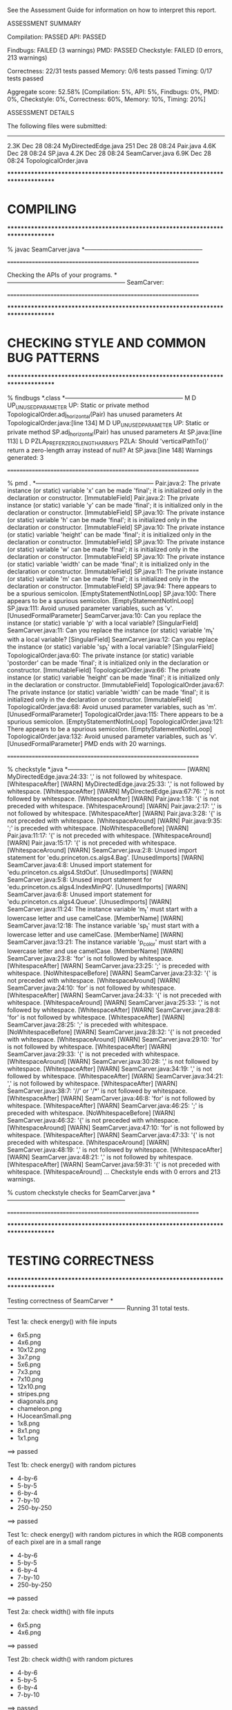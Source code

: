 See the Assessment Guide for information on how to interpret this report.

ASSESSMENT SUMMARY

Compilation:  PASSED
API:          PASSED

Findbugs:     FAILED (3 warnings)
PMD:          PASSED
Checkstyle:   FAILED (0 errors, 213 warnings)

Correctness:  22/31 tests passed
Memory:       0/6 tests passed
Timing:       0/17 tests passed

Aggregate score: 52.58%
[Compilation: 5%, API: 5%, Findbugs: 0%, PMD: 0%, Checkstyle: 0%, Correctness: 60%, Memory: 10%, Timing: 20%]

ASSESSMENT DETAILS

The following files were submitted:
----------------------------------
2.3K Dec 28 08:24 MyDirectedEdge.java
 251 Dec 28 08:24 Pair.java
4.6K Dec 28 08:24 SP.java
4.2K Dec 28 08:24 SeamCarver.java
6.9K Dec 28 08:24 TopologicalOrder.java


********************************************************************************
*  COMPILING                                                                    
********************************************************************************


% javac SeamCarver.java
*-----------------------------------------------------------


================================================================


Checking the APIs of your programs.
*-----------------------------------------------------------
SeamCarver:

================================================================


********************************************************************************
*  CHECKING STYLE AND COMMON BUG PATTERNS                                       
********************************************************************************


% findbugs *.class
*-----------------------------------------------------------
M D UP_UNUSED_PARAMETER UP: Static or private method TopologicalOrder.adj_horizontal(Pair) has unused parameters  At TopologicalOrder.java:[line 134]
M D UP_UNUSED_PARAMETER UP: Static or private method SP.adj_horizontal(Pair) has unused parameters  At SP.java:[line 113]
L D PZLA_PREFER_ZERO_LENGTH_ARRAYS PZLA: Should 'verticalPathTo()' return a zero-length array instead of null?  At SP.java:[line 148]
Warnings generated: 3


================================================================


% pmd .
*-----------------------------------------------------------
Pair.java:2: The private instance (or static) variable 'x' can be made 'final'; it is initialized only in the declaration or constructor. [ImmutableField]
Pair.java:2: The private instance (or static) variable 'y' can be made 'final'; it is initialized only in the declaration or constructor. [ImmutableField]
SP.java:10: The private instance (or static) variable 'h' can be made 'final'; it is initialized only in the declaration or constructor. [ImmutableField]
SP.java:10: The private instance (or static) variable 'height' can be made 'final'; it is initialized only in the declaration or constructor. [ImmutableField]
SP.java:10: The private instance (or static) variable 'w' can be made 'final'; it is initialized only in the declaration or constructor. [ImmutableField]
SP.java:10: The private instance (or static) variable 'width' can be made 'final'; it is initialized only in the declaration or constructor. [ImmutableField]
SP.java:11: The private instance (or static) variable 'm' can be made 'final'; it is initialized only in the declaration or constructor. [ImmutableField]
SP.java:94: There appears to be a spurious semicolon. [EmptyStatementNotInLoop]
SP.java:100: There appears to be a spurious semicolon. [EmptyStatementNotInLoop]
SP.java:111: Avoid unused parameter variables, such as 'v'. [UnusedFormalParameter]
SeamCarver.java:10: Can you replace the instance (or static) variable 'p' with a local variable? [SingularField]
SeamCarver.java:11: Can you replace the instance (or static) variable 'm_t' with a local variable? [SingularField]
SeamCarver.java:12: Can you replace the instance (or static) variable 'sp_t' with a local variable? [SingularField]
TopologicalOrder.java:60: The private instance (or static) variable 'postorder' can be made 'final'; it is initialized only in the declaration or constructor. [ImmutableField]
TopologicalOrder.java:66: The private instance (or static) variable 'height' can be made 'final'; it is initialized only in the declaration or constructor. [ImmutableField]
TopologicalOrder.java:67: The private instance (or static) variable 'width' can be made 'final'; it is initialized only in the declaration or constructor. [ImmutableField]
TopologicalOrder.java:68: Avoid unused parameter variables, such as 'm'. [UnusedFormalParameter]
TopologicalOrder.java:115: There appears to be a spurious semicolon. [EmptyStatementNotInLoop]
TopologicalOrder.java:121: There appears to be a spurious semicolon. [EmptyStatementNotInLoop]
TopologicalOrder.java:132: Avoid unused parameter variables, such as 'v'. [UnusedFormalParameter]
PMD ends with 20 warnings.


================================================================


% checkstyle *.java
*-----------------------------------------------------------
[WARN] MyDirectedEdge.java:24:33: ',' is not followed by whitespace. [WhitespaceAfter]
[WARN] MyDirectedEdge.java:25:33: ',' is not followed by whitespace. [WhitespaceAfter]
[WARN] MyDirectedEdge.java:67:76: ',' is not followed by whitespace. [WhitespaceAfter]
[WARN] Pair.java:1:18: '{' is not preceded with whitespace. [WhitespaceAround]
[WARN] Pair.java:2:17: ',' is not followed by whitespace. [WhitespaceAfter]
[WARN] Pair.java:3:28: '{' is not preceded with whitespace. [WhitespaceAround]
[WARN] Pair.java:9:35: ';' is preceded with whitespace. [NoWhitespaceBefore]
[WARN] Pair.java:11:17: '{' is not preceded with whitespace. [WhitespaceAround]
[WARN] Pair.java:15:17: '{' is not preceded with whitespace. [WhitespaceAround]
[WARN] SeamCarver.java:2:8: Unused import statement for 'edu.princeton.cs.algs4.Bag'. [UnusedImports]
[WARN] SeamCarver.java:4:8: Unused import statement for 'edu.princeton.cs.algs4.StdOut'. [UnusedImports]
[WARN] SeamCarver.java:5:8: Unused import statement for 'edu.princeton.cs.algs4.IndexMinPQ'. [UnusedImports]
[WARN] SeamCarver.java:6:8: Unused import statement for 'edu.princeton.cs.algs4.Queue'. [UnusedImports]
[WARN] SeamCarver.java:11:24: The instance variable 'm_t' must start with a lowercase letter and use camelCase. [MemberName]
[WARN] SeamCarver.java:12:18: The instance variable 'sp_t' must start with a lowercase letter and use camelCase. [MemberName]
[WARN] SeamCarver.java:13:21: The instance variable 'p_color' must start with a lowercase letter and use camelCase. [MemberName]
[WARN] SeamCarver.java:23:8: 'for' is not followed by whitespace. [WhitespaceAfter]
[WARN] SeamCarver.java:23:25: ';' is preceded with whitespace. [NoWhitespaceBefore]
[WARN] SeamCarver.java:23:32: '{' is not preceded with whitespace. [WhitespaceAround]
[WARN] SeamCarver.java:24:10: 'for' is not followed by whitespace. [WhitespaceAfter]
[WARN] SeamCarver.java:24:33: '{' is not preceded with whitespace. [WhitespaceAround]
[WARN] SeamCarver.java:25:33: ',' is not followed by whitespace. [WhitespaceAfter]
[WARN] SeamCarver.java:28:8: 'for' is not followed by whitespace. [WhitespaceAfter]
[WARN] SeamCarver.java:28:25: ';' is preceded with whitespace. [NoWhitespaceBefore]
[WARN] SeamCarver.java:28:32: '{' is not preceded with whitespace. [WhitespaceAround]
[WARN] SeamCarver.java:29:10: 'for' is not followed by whitespace. [WhitespaceAfter]
[WARN] SeamCarver.java:29:33: '{' is not preceded with whitespace. [WhitespaceAround]
[WARN] SeamCarver.java:30:28: ',' is not followed by whitespace. [WhitespaceAfter]
[WARN] SeamCarver.java:34:19: ',' is not followed by whitespace. [WhitespaceAfter]
[WARN] SeamCarver.java:34:21: ',' is not followed by whitespace. [WhitespaceAfter]
[WARN] SeamCarver.java:38:7: '//' or '/*' is not followed by whitespace. [WhitespaceAfter]
[WARN] SeamCarver.java:46:8: 'for' is not followed by whitespace. [WhitespaceAfter]
[WARN] SeamCarver.java:46:25: ';' is preceded with whitespace. [NoWhitespaceBefore]
[WARN] SeamCarver.java:46:32: '{' is not preceded with whitespace. [WhitespaceAround]
[WARN] SeamCarver.java:47:10: 'for' is not followed by whitespace. [WhitespaceAfter]
[WARN] SeamCarver.java:47:33: '{' is not preceded with whitespace. [WhitespaceAround]
[WARN] SeamCarver.java:48:19: ',' is not followed by whitespace. [WhitespaceAfter]
[WARN] SeamCarver.java:48:21: ',' is not followed by whitespace. [WhitespaceAfter]
[WARN] SeamCarver.java:59:31: '{' is not preceded with whitespace. [WhitespaceAround]
...
Checkstyle ends with 0 errors and 213 warnings.

% custom checkstyle checks for SeamCarver.java
*-----------------------------------------------------------


================================================================


********************************************************************************
*  TESTING CORRECTNESS
********************************************************************************

Testing correctness of SeamCarver
*-----------------------------------------------------------
Running 31 total tests.

Test 1a: check energy() with file inputs
  * 6x5.png
  * 4x6.png
  * 10x12.png
  * 3x7.png
  * 5x6.png
  * 7x3.png
  * 7x10.png
  * 12x10.png
  * stripes.png
  * diagonals.png
  * chameleon.png
  * HJoceanSmall.png
  * 1x8.png
  * 8x1.png
  * 1x1.png
==> passed

Test 1b: check energy() with random pictures
  * 4-by-6
  * 5-by-5
  * 6-by-4
  * 7-by-10
  * 250-by-250
==> passed

Test 1c: check energy() with random pictures in which the RGB components
         of each pixel are in a small range
  * 4-by-6
  * 5-by-5
  * 6-by-4
  * 7-by-10
  * 250-by-250
==> passed

Test 2a: check width() with file inputs
  * 6x5.png
  * 4x6.png
==> passed

Test 2b: check width() with random pictures
  * 4-by-6
  * 5-by-5
  * 6-by-4
  * 7-by-10
==> passed

Test 3a: check height() with file inputs
  * 6x5.png
  * 4x6.png
==> passed

Test 3b: check height() with random pictures
  * 4-by-6
  * 5-by-5
  * 6-by-4
  * 7-by-10
==> passed

Test 4a: check findVerticalSeam() with file inputs
  * 6x5.png
  * 4x6.png
  * 10x12.png
  * 3x7.png
  * 5x6.png
  * 7x3.png
  * 7x10.png
  * 12x10.png
  * stripes.png
  * diagonals.png
  * chameleon.png
  * HJoceanSmall.png
  * 1x8.png
  * 8x1.png
  * 1x1.png
==> passed

Test 4b: check findVerticalSeam() with random pictures
  * 4-by-6
  * 5-by-5
  * 6-by-4
  * 7-by-10
  * 250-by-250
==> passed

Test 4c: check findVerticalSeam() with random pictures in which
         the RGB values of each pixel are in a small range
  * 4-by-6
  * 5-by-5
  * 6-by-4
  * 7-by-10
  * 250-by-250
==> passed

Test 5a: check findHorizontalSeam() with file inputs
  * 6x5.png
  * 4x6.png
  * 10x12.png
  * 3x7.png
  * 5x6.png
  * 7x3.png
  * 7x10.png
  * 12x10.png
  * stripes.png
  * diagonals.png
  * chameleon.png
  * HJoceanSmall.png
  * 1x8.png
  * 8x1.png
  * 1x1.png
==> passed

Test 5b: check findHorizontalSeam() with random pictures
  * 4-by-6
  * 5-by-5
  * 6-by-4
  * 7-by-10
  * 250-by-250
==> passed

Test 5c: check findHorizontalSeam() with random pictures in which the RGB
         components of each pixel are in a small range
  * 4-by-6
  * 5-by-5
  * 6-by-4
  * 7-by-10
  * 250-by-250
==> passed

Test 6a: check removeVerticalSeam() with file inputs and optimal seams
  * 6x5.png
  * 10x12.png
  * 3x7.png
  * 5x6.png
  * 7x3.png
  * 7x10.png
  * 12x10.png
  * stripes.png
  * diagonals.png
  * chameleon.png
  * HJoceanSmall.png
  * 8x1.png
==> passed

Test 6b: check removeVerticalSeam() with random pictures and optimal seams
  * 4-by-6
  * 5-by-5
  * 6-by-4
  * 7-by-10
  * 250-by-250
==> passed

Test 6c: check removeVerticalSeam() with file inputs and random seams
  * 6x5.png
    java.lang.IllegalArgumentException: error

    SeamCarver.removeVerticalSeam(SeamCarver.java:135)
    TestSeamCarver.checkRemoveVerticalSeam(TestSeamCarver.java:818)
    TestSeamCarver.checkRemoveVerticalSeam(TestSeamCarver.java:755)
    TestSeamCarver.test6c(TestSeamCarver.java:942)
    TestSeamCarver.main(TestSeamCarver.java:1617)

  * 10x12.png
  * 3x7.png
  * 5x6.png
  * 7x3.png
  * 7x10.png
    java.lang.IllegalArgumentException: error

    SeamCarver.removeVerticalSeam(SeamCarver.java:135)
    TestSeamCarver.checkRemoveVerticalSeam(TestSeamCarver.java:818)
    TestSeamCarver.checkRemoveVerticalSeam(TestSeamCarver.java:755)
    TestSeamCarver.test6c(TestSeamCarver.java:947)
    TestSeamCarver.main(TestSeamCarver.java:1617)

  * 12x10.png
  * stripes.png
  * diagonals.png
  * chameleon.png
  * HJoceanSmall.png
  * 8x1.png
==> FAILED

Test 6d: check removeVerticalSeam() with random pictures and random seams
  * 4-by-6
    java.lang.IllegalArgumentException: error

    SeamCarver.removeVerticalSeam(SeamCarver.java:135)
    TestSeamCarver.checkRemoveVerticalSeam(TestSeamCarver.java:818)
    TestSeamCarver.checkRemoveVerticalSeam(TestSeamCarver.java:899)
    TestSeamCarver.test6d(TestSeamCarver.java:960)
    TestSeamCarver.main(TestSeamCarver.java:1620)

    - failed on trial 1 of 10

  * 5-by-5
    java.lang.IllegalArgumentException: error

    SeamCarver.removeVerticalSeam(SeamCarver.java:135)
    TestSeamCarver.checkRemoveVerticalSeam(TestSeamCarver.java:818)
    TestSeamCarver.checkRemoveVerticalSeam(TestSeamCarver.java:899)
    TestSeamCarver.test6d(TestSeamCarver.java:961)
    TestSeamCarver.main(TestSeamCarver.java:1620)

    - failed on trial 1 of 10

  * 6-by-4
    java.lang.IllegalArgumentException: error

    SeamCarver.removeVerticalSeam(SeamCarver.java:135)
    TestSeamCarver.checkRemoveVerticalSeam(TestSeamCarver.java:818)
    TestSeamCarver.checkRemoveVerticalSeam(TestSeamCarver.java:899)
    TestSeamCarver.test6d(TestSeamCarver.java:962)
    TestSeamCarver.main(TestSeamCarver.java:1620)

    - failed on trial 2 of 10

  * 7-by-10
    java.lang.IllegalArgumentException: error

    SeamCarver.removeVerticalSeam(SeamCarver.java:135)
    TestSeamCarver.checkRemoveVerticalSeam(TestSeamCarver.java:818)
    TestSeamCarver.checkRemoveVerticalSeam(TestSeamCarver.java:899)
    TestSeamCarver.test6d(TestSeamCarver.java:963)
    TestSeamCarver.main(TestSeamCarver.java:1620)

    - failed on trial 5 of 10

  * 250-by-250
==> FAILED

Test 7a: check removeHorizontalSeam() with file inputs and optimal seams
  * 6x5.png
  * 10x12.png
  * 3x7.png
  * 5x6.png
  * 7x3.png
  * 7x10.png
  * 12x10.png
  * stripes.png
  * diagonals.png
  * chameleon.png
  * HJoceanSmall.png
  * 1x8.png
==> passed

Test 7b: check removeHorizontalSeam() with random pictures and optimal seams
  * 4-by-6
  * 5-by-5
  * 6-by-4
  * 7-by-10
  * 250-by-250
==> passed

Test 7c: check removeHorizontalSeam() with file inputs and random seams
  * 6x5.png
  * 10x12.png
  * 3x7.png
  * 5x6.png
  * 7x3.png
    java.lang.IllegalArgumentException: error

    SeamCarver.removeHorizontalSeam(SeamCarver.java:113)
    TestSeamCarver.checkRemoveHorizontalSeam(TestSeamCarver.java:858)
    TestSeamCarver.checkRemoveHorizontalSeam(TestSeamCarver.java:842)
    TestSeamCarver.test7c(TestSeamCarver.java:1004)
    TestSeamCarver.main(TestSeamCarver.java:1629)

  * 7x10.png
  * 12x10.png
  * stripes.png
  * diagonals.png
  * chameleon.png
  * HJoceanSmall.png
  * 1x8.png
==> FAILED

Test 7d: check removeHorizontalSeam() with random pictures and random seams
  * 4-by-6
    java.lang.IllegalArgumentException: error

    SeamCarver.removeHorizontalSeam(SeamCarver.java:113)
    TestSeamCarver.checkRemoveHorizontalSeam(TestSeamCarver.java:858)
    TestSeamCarver.checkRemoveHorizontalSeam(TestSeamCarver.java:883)
    TestSeamCarver.test7d(TestSeamCarver.java:1018)
    TestSeamCarver.main(TestSeamCarver.java:1632)

    - failed on trial 4 of 10

  * 5-by-5
    java.lang.IllegalArgumentException: error

    SeamCarver.removeHorizontalSeam(SeamCarver.java:113)
    TestSeamCarver.checkRemoveHorizontalSeam(TestSeamCarver.java:858)
    TestSeamCarver.checkRemoveHorizontalSeam(TestSeamCarver.java:883)
    TestSeamCarver.test7d(TestSeamCarver.java:1019)
    TestSeamCarver.main(TestSeamCarver.java:1632)

    - failed on trial 3 of 10

  * 6-by-4
    java.lang.IllegalArgumentException: error

    SeamCarver.removeHorizontalSeam(SeamCarver.java:113)
    TestSeamCarver.checkRemoveHorizontalSeam(TestSeamCarver.java:858)
    TestSeamCarver.checkRemoveHorizontalSeam(TestSeamCarver.java:883)
    TestSeamCarver.test7d(TestSeamCarver.java:1020)
    TestSeamCarver.main(TestSeamCarver.java:1632)

    - failed on trial 3 of 10

  * 7-by-10
  * 250-by-250
==> FAILED

Test 8: check energy() with invalid arguments
  * picture = 6x5.png, call energy(-1, 4)
  * picture = 6x5.png, call energy(6, 4)
    - fails to throw an exception when calling energy(6, 4)

  * picture = 6x5.png, call energy(5, 5)
    - fails to throw an exception when calling energy(5, 5)

  * picture = 6x5.png, call energy(4, -1)
  * picture = 6x5.png, call energy(4, 5)
    - throws wrong exception when calling energy(4, 5)
    - throws a java.lang.ArrayIndexOutOfBoundsException
    - should throw a java.lang.IllegalArgumentException

==> FAILED

Test 9a: check removeVerticalSeam() with invalid seam
  * picture = 10x10.png
    - fails to throw an exception when calling removeVerticalSeam() with an invalid seam
    - failed on trial 2 of 100
    - distance between pixel 2 and pixel 3 is 2
    - invalid seam = { 2, 2, 2, 4, 3, 4, 3, 2, 1, 0 }

  * picture = 3x7.png
  * picture = 7x3.png
    - fails to throw an exception when calling removeVerticalSeam() with an invalid seam
    - failed on trial 3 of 100
    - distance between pixel 0 and pixel 1 is 2
    - invalid seam = { 2, 0, 0 }

  * picture = 10x12.png
    - fails to throw an exception when calling removeVerticalSeam() with an invalid seam
    - failed on trial 2 of 100
    - distance between pixel 8 and pixel 9 is 2
    - invalid seam = { 1, 1, 0, 0, 1, 2, 1, 2, 1, 3, 3, 3 }

  * picture = 12x10.png
    - fails to throw an exception when calling removeVerticalSeam() with an invalid seam
    - failed on trial 6 of 100
    - distance between pixel 5 and pixel 6 is 2
    - invalid seam = { 8, 8, 8, 8, 7, 8, 10, 9, 8, 7 }

  * picture = 1x8.png
    - throws wrong exception when calling removeVerticalSeam() with an invalid seam
    - throws a java.lang.ArrayIndexOutOfBoundsException
    - should throw a java.lang.IllegalArgumentException
    - failed on trial 1 of 100
    - entry 0 is not between 0 and 0
    - invalid seam = { -1, 0, -1, 0, 0, 0, 0, 0 }

  * picture = 8x1.png
  * picture = 1x1.png
    - throws wrong exception when calling removeVerticalSeam() with an invalid seam
    - throws a java.lang.ArrayIndexOutOfBoundsException
    - should throw a java.lang.IllegalArgumentException
    - failed on trial 1 of 100
    - entry 0 is not between 0 and 0
    - invalid seam = { -1 }

==> FAILED

Test 9b: check removeHorizontalSeam() with invalid seam
  * picture = 10x10.png
    - fails to throw an exception when calling removeHorizontalSeam() with an invalid seam
    - failed on trial 1 of 100
    - distance between pixel 4 and pixel 5 is 2
    - invalid seam = { 7, 7, 6, 6, 6, 8, 8, 8, 8, 7 }

  * picture = 3x7.png
    - fails to throw an exception when calling removeHorizontalSeam() with an invalid seam
    - failed on trial 10 of 100
    - distance between pixel 0 and pixel 1 is 2
    - invalid seam = { 3, 5, 5 }

  * picture = 7x3.png
  * picture = 10x12.png
    - fails to throw an exception when calling removeHorizontalSeam() with an invalid seam
    - failed on trial 3 of 100
    - distance between pixel 2 and pixel 3 is 2
    - invalid seam = { 3, 2, 3, 1, 2, 2, 3, 4, 3, 2 }

  * picture = 12x10.png
    - fails to throw an exception when calling removeHorizontalSeam() with an invalid seam
    - failed on trial 2 of 100
    - distance between pixel 7 and pixel 8 is 2
    - invalid seam = { 2, 3, 2, 3, 4, 4, 4, 5, 3, 4, 5, 5 }

  * picture = 1x8.png
  * picture = 8x1.png
    - fails to throw an exception when calling removeHorizontalSeam() with an invalid seam
    - failed on trial 1 of 100
    - entry 1 is not between 0 and 0
    - invalid seam = { 0, -1, 0, 0, 0, 0, 0, 0 }

  * picture = 1x1.png
    - fails to throw an exception when calling removeHorizontalSeam() with an invalid seam
    - failed on trial 1 of 100
    - entry 0 is not between 0 and 0
    - invalid seam = { -1 }

==> FAILED

Test 9c: check removeHorizontalSeam() and removeVerticalSeam() with null arguments
  * picture = 6x5.png
    - throws wrong exception when calling removeHorizontalSeam() with a null argument
    - throws a java.lang.NullPointerException
    - should throw a java.lang.IllegalArgumentException

    - throws wrong exception when calling removeVerticalSeam() with a null argument
    - throws a java.lang.NullPointerException
    - should throw a java.lang.IllegalArgumentException

  * picture = 3x7.png
    - throws wrong exception when calling removeHorizontalSeam() with a null argument
    - throws a java.lang.NullPointerException
    - should throw a java.lang.IllegalArgumentException

    - throws wrong exception when calling removeVerticalSeam() with a null argument
    - throws a java.lang.NullPointerException
    - should throw a java.lang.IllegalArgumentException

==> FAILED

Test 10a: check that client can mutate the Picture object that is passed to the constructor
==> passed

Test 10b: check that client can mutate the Picture object that is returned by picture()
==> passed

Test 11: check constructor with null argument
==> passed

Test 12a: check intermixed calls to findHorizontalSeam(), findVerticalSeam(),
          removeHorizontalSeam(), and removeVerticalSeam(), width(), height(),
          energy(), and picture() made with probabilities p1, p2, p3, p4, p5,
          p6, p7, and p8, respectively with optimal seams
  * random 5-by-6 image with p = (0.0, 0.0, 0.5, 0.0, 0.0, 0.0, 0.0, 0.5)
  * random 6-by-5 image with p = (0.0, 0.0, 0.0, 0.5, 0.0, 0.0, 0.0, 0.5)
  * random 6-by-6 image with p = (0.1, 0.1, 0.2, 0.2, 0.0, 0.0, 0.0, 0.4)
  * random 6-by-6 image with p = (0.2, 0.2, 0.0, 0.0, 0.2, 0.2, 0.2, 0.0)
  * random 6-by-6 image with p = (0.1, 0.1, 0.2, 0.2, 0.1, 0.1, 0.1, 0.1)
  * random 100-by-110 image with p = (0.0, 0.0, 0.5, 0.0, 0.0, 0.0, 0.0, 0.5)
  * random 110-by-100 image with p = (0.0, 0.0, 0.0, 0.5, 0.0, 0.0, 0.0, 0.5)
  * random 110-by-110 image with p = (0.1, 0.1, 0.2, 0.2, 0.0, 0.0, 0.0, 0.4)
  * random 100-by-100 image with p = (0.2, 0.2, 0.0, 0.0, 0.1, 0.1, 0.2, 0.2)
  * random 110-by-110 image with p = (0.1, 0.1, 0.1, 0.1, 0.1, 0.1, 0.2, 0.2)
==> passed

Test 12b: check intermixed calls to findHorizontalSeam(), findVerticalSeam(),
          removeHorizontalSeam(), and removeVerticalSeam(), width(), height(),
          energy(), and picture() made with probabilities p1, p2, p3, p4, p5,
          p6, p7, and p8, respectively with random seams
  * random 5-by-6 image with p = (0.0, 0.0, 0.5, 0.0, 0.0, 0.0, 0.0, 0.5)
  * random 6-by-5 image with p = (0.0, 0.0, 0.0, 0.5, 0.0, 0.0, 0.0, 0.5)
  * random 6-by-6 image with p = (0.1, 0.1, 0.2, 0.2, 0.0, 0.0, 0.0, 0.4)
    java.lang.IllegalArgumentException: error

    SeamCarver.removeHorizontalSeam(SeamCarver.java:113)
    TestSeamCarver.checkRandom(TestSeamCarver.java:1391)
    TestSeamCarver.test12b(TestSeamCarver.java:1529)
    TestSeamCarver.main(TestSeamCarver.java:1659)

    - failed on operation 2 of 5
    - sequence of operations was:
      SeamCarver carver = new SeamCarver(picture)
      Picture picture = new Picture(...)
      
       6-by-6 picture (RGB values given in hex)
       #050705 #010604 #060908 #090105 #080104 #010502 
       #010805 #040906 #090400 #040403 #090404 #020304 
       #020406 #040801 #040509 #090905 #060605 #050300 
       #000000 #060902 #080406 #020406 #010108 #030603 
       #090008 #090806 #040504 #020903 #080603 #020006 
       #060401 #070207 #080907 #000105 #050207 #080506

      carver.removeHorizontalSeam()
      carver.removeHorizontalSeam()

  * random 6-by-6 image with p = (0.2, 0.2, 0.0, 0.0, 0.2, 0.2, 0.2, 0.0)
  * random 6-by-6 image with p = (0.1, 0.1, 0.2, 0.2, 0.1, 0.1, 0.1, 0.1)
  * random 100-by-110 image with p = (0.0, 0.0, 0.5, 0.0, 0.0, 0.0, 0.0, 0.5)
    java.lang.IllegalArgumentException: error

    SeamCarver.removeHorizontalSeam(SeamCarver.java:113)
    TestSeamCarver.checkRandom(TestSeamCarver.java:1391)
    TestSeamCarver.test12b(TestSeamCarver.java:1532)
    TestSeamCarver.main(TestSeamCarver.java:1659)

    - failed on operation 7 of 100
    - sequence of operations was:
      SeamCarver carver = new SeamCarver(picture)
      carver.picture()
      carver.removeHorizontalSeam()
      carver.removeHorizontalSeam()
      carver.picture()
      carver.picture()
      carver.removeHorizontalSeam()
      carver.removeHorizontalSeam()

  * random 110-by-100 image with p = (0.0, 0.0, 0.0, 0.5, 0.0, 0.0, 0.0, 0.5)
    java.lang.IllegalArgumentException: error

    SeamCarver.removeVerticalSeam(SeamCarver.java:135)
    TestSeamCarver.checkRandom(TestSeamCarver.java:1408)
    TestSeamCarver.test12b(TestSeamCarver.java:1533)
    TestSeamCarver.main(TestSeamCarver.java:1659)

    - failed on operation 2 of 100
    - sequence of operations was:
      SeamCarver carver = new SeamCarver(picture)
      carver.picture()
      carver.removeVerticalSeam()

  * random 110-by-110 image with p = (0.1, 0.1, 0.2, 0.2, 0.0, 0.0, 0.0, 0.4)
  * random 100-by-100 image with p = (0.2, 0.2, 0.0, 0.0, 0.1, 0.1, 0.2, 0.2)
  * random 110-by-110 image with p = (0.1, 0.1, 0.1, 0.1, 0.1, 0.1, 0.2, 0.2)
    java.lang.IllegalArgumentException: error

    SeamCarver.removeVerticalSeam(SeamCarver.java:135)
    TestSeamCarver.checkRandom(TestSeamCarver.java:1408)
    TestSeamCarver.test12b(TestSeamCarver.java:1536)
    TestSeamCarver.main(TestSeamCarver.java:1659)

    - failed on operation 64 of 100

==> FAILED

Test 12c: check intermixed calls to findHorizontalSeam(), findVerticalSeam(),
          removeHorizontalSeam(), and removeVerticalSeam(), width(), height(),
          energy(), and picture() made with probabilities p1, p2, p3, p4, p5,
          p6, p7, and p8, respectively with optimal seams
          (tests corner cases when width = 1 and/or height = 1)
  * random 1-by-8 image with p = (0.1, 0.1, 0.2, 0.0, 0.1, 0.1, 0.2, 0.2)
  * random 8-by-1 image with p = (0.1, 0.1, 0.0, 0.2, 0.1, 0.1, 0.2, 0.2)
  * random 1-by-1 image with p = (0.2, 0.2, 0.0, 0.0, 0.1, 0.1, 0.2, 0.2)
==> passed


Total: 22/31 tests passed!


================================================================
********************************************************************************
*  MEMORY
********************************************************************************

Analyzing memory of SeamCarver
*-----------------------------------------------------------
Running 6 total tests.

Memory usage of a SeamCarver after removing 2 horizontal
and 2 vertical seams from an n-by-n image.

Maximum allowed memory is ~ 12 n^2 bytes.

                 n       student (bytes)
-------------------------------------------
=> FAILED       16        70568
=> FAILED       32       292264
=> FAILED       64      1196456
=> FAILED      128      4847760
=> FAILED      256     19521904
=> FAILED      512     78320040
==> 0/6 tests passed

Total: 0/6 tests passed!

Estimated student memory (bytes) = 299.69 n^2 - 469.40 n + 28.63   (R^2 = 1.000)
================================================================



********************************************************************************
*  TIMING
********************************************************************************

Timing SeamCarver
*-----------------------------------------------------------
Reference solution is unoptimized.

Running 17 total tests.

Test 1: create a SeamCarver object for a given 736-by-584 picture;
        then call findHorizontalSeam(), removeHorizontalSeam(),
        findVerticalSeam(), removeVerticalSeam(), and picture()
        one each; count total number of calls to methods in Picture
  * constructor calls        = 1
  * get()    calls per pixel = 1.0
  * set()    calls per pixel = 1.0
  * getRGB() calls per pixel = 0.0
  * setRGB() calls per pixel = 0.0
==> passed

Test 2: create a SeamCarver object for a given 736-by-584 picture;
        then call findHorizontalSeam(), removeHorizontalSeam(),
        findVerticalSeam(), and removeVerticalSeam(), and picture();
        once each; count total number of calls to methods in Color
  * constructor calls per pixel = 1.0
  * getRed()    calls per pixel = 11.9
    - maximum allowed           = 8

  * getGreen()  calls per pixel = 11.9
    - maximum allowed           = 8

  * getBlue()   calls per pixel = 11.9
    - maximum allowed           = 8

  * getRGB()    calls per pixel = 0.0
  * equal number of calls to getRed(), getGreen(), and getBlue()
==> FAILED

Tests 3a-3c: time removeVerticalSeam() for a given 736-by-584 picture
    java.lang.IllegalArgumentException: error

    SeamCarver.removeVerticalSeam(SeamCarver.java:135)
    TimeSeamCarver.findAndRemoveStudentSeamCPS(TimeSeamCarver.java:229)
    TimeSeamCarver.timeRemoveSeam(TimeSeamCarver.java:340)
    TimeSeamCarver.test3(TimeSeamCarver.java:401)
    TimeSeamCarver.main(TimeSeamCarver.java:446)

  * student   solution calls per second:       0.00
  * reference solution calls per second:      53.81
  * reference / student ratio:             Infinity

=> FAILED      student <= 150.0x reference
=> FAILED      student <=  15.0x reference
=> FAILED      student <=   4.5x reference

Tests 4a-4c: time findVerticalSeam() and removeVerticalSeam()
             for a given 736-by-584 picture


Total: 0/17 tests passed: Could not complete tests, which results in a reported score of 0.
================================================================

